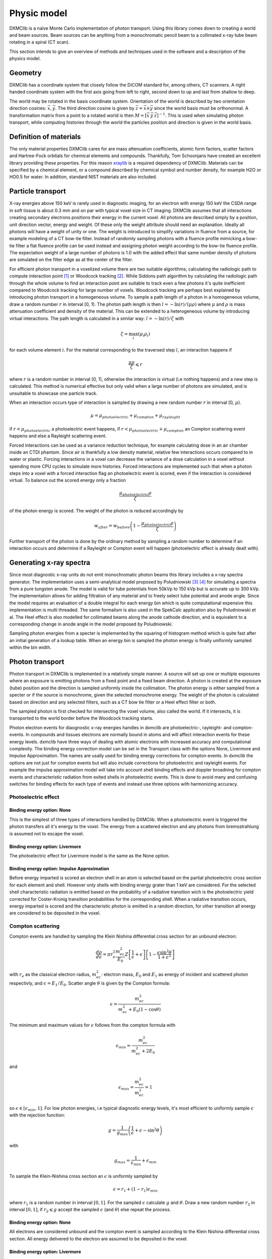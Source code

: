 Physic model
============
DXMClib is a naïve Monte Carlo implementation of photon transport. Using this library comes down to creating a world and beam sources. Beam sources can be anything from a monochromatic pencil beam to a collimated x-ray tube beam rotating in a spiral (CT scan). 

This section intends to give an overview of methods and techniques used in the software and a description of the physics model. 

Geometry
--------
DXMClib has a coordinate system that closely follow the DiCOM standard for, among others, CT scanners. A right handed coordinate system with the first axis going from left to right, second down to up and last from shallow to deep. 

.. image:: ./figures/coord.png
    :width: 200
    :alt: DXMClib coordinate system

The world may be rotated in the basis coordinate system. Orientation of the world is described by two orientation direction cosines: :math:`\vec{x}, \vec{y}`. The third direction cosine is given by :math:`\vec{z} = \vec{x} \times \vec{y}` since the world basis must be orthonormal. A transformation matrix from a point to a rotated world is then :math:`M=\left[ \vec x \: \vec y \: \vec z \right]^{-1}`. This is used when simulating photon transport, while computing histories through the world the particles position and direction is given in the world basis. 

Definition of materials
-----------------------
The only material properties DXMClib cares for are mass attenuation coefficients, atomic form factors, scatter factors and Hartree-Fock orbitals for chemical elements and compounds. Thankfully, Tom Schoonjans have created an excellent library providing these properties. For this reason xraylib_ is a required dependency of DXMClib. Materials can be specified by a chemical element, or a compound described by chemical symbol and number density, for example H2O or HO0.5 for water. In addition, standard NIST materials are also included. 

.. _xraylib: https://github.com/tschoonj/xraylib

Particle transport
------------------
X-ray energies above 150 keV is rarely used in diagnostic imaging, for an electron with energy 150 keV the CSDA range in soft tissue is about 0.3 mm and on par with typical voxel size in CT imaging. DXMClib assumes that all interactions creating secondary electrons positions their energy in the current voxel. All photons are described simply by a position, unit direction vector, energy and weight. Of these only the weight attribute should need an explanation. Ideally all photons will have a weight of unity or one. The weight is introduced to simplify variations in fluence from a source, for example modeling of a CT bow-tie filter. Instead of randomly sampling photons with a fluence profile mimicking a bow-tie filter a flat fluence profile can be used instead and assigning photon weight according to the bow-tie fluence profile. The expectation weight of a large number of photons is 1.0 with the added effect that same number density of photons are simulated on the filter edge as at the center of the filter. 

For efficient photon transport in a voxelized volume there are two suitable algorithms; calculating the radiologic path to compute interaction point [#SUNDERMAN1998]_ or Woodcock tracking [#WOODCOCK1965]_. While Siddons path algorithm by calculating the radiologic path through the whole volume to find an interaction point are suitable to track even a few photons it's quite inefficient compared to Woodcock tracking for large number of voxels. Woodcock tracking are perhaps best explained by introducing photon transport in a homogeneous volume.
To sample a path length of a photon in a homogeneous volume, draw a random number :math:`r` in interval [0, 1). The photon path length is then :math:`l= -\ln(r)/(\mu \rho)` where :math:`\mu` and :math:`\rho` is mass attenuation coefficient and density of the material. This can be extended to a heterogeneous volume by introducing virtual interactions. The path length is calculated in a similar way: :math:`l= -\ln(r)/\zeta` with

.. math::
    \zeta = \max_i \left( \mu_i \rho_i \right)

for each volume element :math:`i`. For the material corresponding to the traversed step :math:`l`, an interaction happens if 

.. math::
    \frac{\mu \rho}{\zeta} \leqslant r

where :math:`r` is a random number in interval [0, 1), otherwise the interaction is virtual (i.e nothing happens) and a new step is calculated. This method is numerical effective but only valid when a large number of photons are simulated, and is unsuitable to showcase one particle track. 

When an interaction occurs type of interaction is sampled by drawing a new random number :math:`r` in interval [0, :math:`\mu`).

.. math::
    \mu = \mu_{photoelectric} + \mu_{compton} + \mu_{rayleight}

if :math:`r < \mu_{photoelectric}` a photoelectric event happens, if :math:`r < \mu_{photoelectric} + \mu_{compton}` an Compton scattering event happens and else a Rayleight scattering event. 

Forced interactions can be used as a variance reduction technique, for example calculating dose in an air chamber inside an CTDI phantom. Since air is thankfully a low density material, relative few interactions occurs compared to in water or plastic. Forcing interactions in a voxel can decrease the variance of a dose calculation in a voxel without spending more CPU cycles to simulate more histories. Forced interactions are implemented such that when a photon steps into a voxel with a forced interaction flag an photoelectric event is scored, even if the interaction is considered virtual. To balance out the scored energy only a fraction 

.. math::
    \frac{\mu_{photoelectric}\rho}{\zeta}

of the photon energy is scored. The weight of the photon is reduced accordingly by 

.. math::
    w_{after} = w_{before} \left(1-\frac{\mu_{photoelectric}\rho}{\zeta} \right)

Further transport of the photon is done by the ordinary method by sampling a random number to determine if an interaction occurs and determine if a Rayleight or Compton event will happen (photoelectric effect is already dealt with).

Generating x-ray spectra
-------------------------
Since most diagnostic x-ray units do not emit monochromatic photon beams this library includes a x-ray spectra generator. The implementation uses a semi-analytical model proposed by Poludniowski [#Poludniowski1]_ [#Poludniowski2]_ for simulating a spectra from a pure tungsten anode. The model is valid for tube potentials from 50kVp to 150 kVp but is accurate up to 300 kVp. The implementation allows for adding filtration of any material and to freely select tube potential and anode angle. Since the model requires an evaluation of a double integral for each energy bin which is quite computational expensive this implementation is multi threaded. The same formalism is also used in the SpekCalc application also by Poludniowski et al. The Heel effect is also modelled for collimated beams along the anode cathode direction, and is equivalent to a corresponding change in anode angle in the model proposed by Poludniowski.  

Sampling photon energies from a specter is implemented by the squaring of histogram method which is quite fast after an initial generation of a lookup table. When an energy bin is sampled the photon energy is finally uniformly sampled within the bin width. 

Photon transport
----------------
Photon transport in DXMClib is implemented in a relatively simple manner. A source will set up one or multiple exposures where an exposure is emitting photons from a fixed point and a fixed beam direction.  A photon is created at the exposure (tube) position and the direction is sampled uniformly inside the collimation. The photon energy is either sampled from a specter or if the source is monochrome, given the selected monochrome energy. The weight of the photon is calculated based on direction and any selected filters, such as a CT bow tie filter or a Heel effect filter or both.

The sampled photon is first checked for intersecting the voxel volume, also called the world. If it intersects, it is transported to the world border before the Woodcock tracking starts. 

Photon electron events for diaognostic x-ray energies handles in dxmclib are photoelectric-, rayleight- and compton-events. In compounds and tissues electrons are normally bound in atoms and will affect interaction events for these energy levels. dxmclib have three ways of dealing with atomic electrons with increased accuracy and computational complexity. The binding energy correction model can be set in the Transport class with the options None, Livermore and Impulse Approximation. The names are usally used for binding energy corrections for compton events. In dxmclib the options are not just for compton events but will also include corrections for photoelectric and rayleight events. For example the impulse approximation model will take into account shell binding effects and doppler broadning for compton events and characteristic radiation from exited shells in photoelectric events. This is done to avoid many and confusing switches for binding effects for each type of events and instead use three options with harmonizing accuracy. 

Photoelectric effect
_____________________

Binding energy option: None
^^^^^^^^^^^^^^^^^^^^^^^^^^^^
This is the simplest of three types of interactions handled by DXMClib. When a photoelectric event is triggered the photon transfers all it's energy to the voxel. The energy from a scattered electron and any photons from bremsstrahlung is assumed not to escape the voxel.

Binding energy option: Livermore
^^^^^^^^^^^^^^^^^^^^^^^^^^^^^^^^
The photoelectric effect for Livermore model is the same as the None option.

Binding energy option: Impulse Approximation
^^^^^^^^^^^^^^^^^^^^^^^^^^^^^^^^^^^^^^^^^^^^^^
Before energy imparted is scored an electron shell in an atom is selected based on the partial photoelectric cross section for each element and shell. However only shells with binding energy grater than 1 keV are considered. For the selected shell characteristic radiation is emitted based on the probability of a radiative transition wich is the photoelectric yield corrected for Coster-Kronig transition probabilities for the corresponding shell. When a radiative transition occurs, energy imparted is scored and the characteristic photon is emitted in a random direction, for other transition all energy are considered to be deposited in the voxel. 

Compton scattering
__________________
Compton events are handled by sampling the Klein Nishina differential cross section for an unbound electron:

.. math::
    \frac{d\rho}{d\epsilon} = \pi r_e^2\frac{m_ec^2}{E_0}Z\left[\frac{1}{\epsilon}+\epsilon \right] \left[ 1-\frac{\epsilon \sin^2\theta}{1+\epsilon^2} \right]

with :math:`r_e` as the classical electron radius, :math:`m_ec^2`: electron mass, :math:`E_0` and :math:`E_1` as energy of incident and scattered photon respectivly, and :math:`\epsilon=E_1/E_0`. Scatter angle :math:`\theta` is given by the Compton formula:

.. math::
    \epsilon = \frac{m_ec^2}{m_ec^2 + E_0(1-\cos\theta)}

The minimum and maximum values for :math:`\epsilon` follows from the compton formula with 

.. math::
    \epsilon_{min} = \frac{m_ec^2}{m_ec^2 +2E_0}

and 

.. math::
    \epsilon_{max} = \frac{m_ec^2}{m_ec^2} = 1

so :math:`\epsilon \in [\epsilon_{min}, 1]`. For low photon energies, i.e typical diagnostic energy levels, it's most efficient to uniformly sample :math:`\epsilon` with the rejection function: 

.. math::
    g = \frac{1}{g_{max}} \left( \frac{1}{\epsilon} + \epsilon -\sin^2\theta \right)

with

.. math::
    g_{max} = \frac{1}{\epsilon_{min}}+\epsilon_{min}

To sample the Klein-Nishina cross section an :math:`\epsilon` is uniformly sampled by 

.. math::
    \epsilon = r_1+(1-r_1)\epsilon_{min}

where :math:`r_1` is a random number in interval :math:`[0, 1]`. For the sampled :math:`\epsilon` calculate :math:`g` and :math:`\theta`. Draw a new random number :math:`r_2` in interval :math:`[0,1]`, if :math:`r_2 \leqslant g` accept the sampled :math:`\epsilon` (and :math:`\theta`) else repeat the process. 

Binding energy option: None
^^^^^^^^^^^^^^^^^^^^^^^^^^^^
All electrons are considered unbound and the compton event is sampled according to the Klein Nishina differential cross section. All energy delivered to the electron are assumed to be deposited in the voxel.  

Binding energy option: Livermore
^^^^^^^^^^^^^^^^^^^^^^^^^^^^^^^^^
Ignoring any binding effects on the electron will overestimate forward scattering for low energy photons. DXMClib can use a simplified model (the Livermore model) for low energy correction. This correction takes into account a scatter function based on Hartree-Fock compton profiles averaged over all electron shell configurations. In this case the sampling is performed by the same procedure as an unbound electron except for a slighly modified rejection function:

.. math::
    g = \frac{1}{g_{max}} \left( \frac{1}{\epsilon} + \epsilon -\sin^2\theta \right) \frac{SF(q)}{Z}

Where :math:`SF(q)` is the scatter factor, :math:`Z` is the atomic number for the material and :math:`q` is the momentum transfer given by:

.. math::
    q = \frac{E_0}{hc} \sin\left( \frac{\theta}{2}\right) 

The scatter function goes from Z at zero mumentum transfer to zero for maximum momentum transfer. In dxmclib the scatter factor for composite materials is obtained by the independent atom approximation, simply put the scatter factor is a weighted average over the atoms in the material. The rejection function is then given by:

.. math::
    g = \frac{1}{g_{max}} \left( \frac{1}{\epsilon} + \epsilon -\sin^2\theta \right) \sum_i w_i \frac{SF_i(q)}{Z_i}

where :math:`w_i` is the number fraction for each element in the material and :math:`\sum w_i=1`.
A lookup table for scatter factors are generated for each material and is interpolated by qubic splines for faster lookup during execution.  


Binding energy option: Impulse Approximation
^^^^^^^^^^^^^^^^^^^^^^^^^^^^^^^^^^^^^^^^^^^^^
A more complex model for compton events are the impulse approximation model and is similar to how the EGSnrc monte carlo code handles compton interactions [#EGSnrc]_. This method approximate bound electrons by assuming the interacting electron have an initial momentum dependent on the current atomic shell. First a random atomic shell is sampled according to the number of electrons in each shell for the current element. The number of shells for each material in dxmclib is limited to 12 for materials consisting of one atomic element and for compounds. In cases where there are more than 12 electron shell configurations, typical in compounds with many elements or heavy elements, the shells with highest binding energies are included. For compounds an electron shell configuration is sampled according to number density of each element and number of electrons in each shell configuration. When the shell have been sampled, scatter angle and scattered photon energy is sampled according to the Klein-Nishina cross section. Note that the sampled shell must have binding energy less or equal to photon energy.

Briefly, the electron is considered unbound but with a momentum :math:`p` corresponing to the binding energy of the electron:

.. math::
    (m_ec^2+U)^2=c^2p^2+m_e^2c^4

where :math:`U` is the binding energy. The momentum transfer from the incoming photon to the electron is:

.. math::
    \vec q = \vec k_1 - \vec k_0 
    
with :math:`\vec k_0` and :math:`\vec k_1` as the incoming and outgoing four momentum vector of the photon. Projection of the momentum transfer onto the initial electron momentum is:

.. math::
    p_z = \frac{\vec p \cdot \vec q}{\| \vec q \|}

The scattered photon energy can be calculated in terms of :math:`p_z`, 

.. math::
    E_1 = \frac{\epsilon E_0}{1-p_z^2 \epsilon^2} \left[  1-p_z^2 \epsilon \cos\theta +p_z \sqrt{1-2 \epsilon \cos \theta + \epsilon^2 (1-p_z^2 \sin^2 \theta)}  \right]

The tricky part of the impulse approximation is sampling of a :math:`p_z` value. In essense, :math:`p_z` is sampled from the Hartree-Fock compton profiles :math:`J(p_z)`,

.. math::
    J(p_z) = \int dp_x dp_y \| \psi(\vec p) \|^2

where :math:`\psi` is the wave function for the bound electron. In dxmclib the Hartree-Fock profiles are approximated by analytical profiles similar to the PENELOPE monte carlo code [#PENELOPE2018]_:

.. math::
    J(p_z) = J(0) (1+2J(0)|p_z|) e^{\frac 1 2 -\frac 1 2 (1+2J(0)|p_z|)^2}

For details concerning the sampling procedure any interested reader is encouraged to take a look on the EGSnrc core manual and the PENELOPE workshop proceedings [#EGSnrc]_ [#PENELOPE2018]_.

Rayleigh scattering
___________________
Binding energy option: None
^^^^^^^^^^^^^^^^^^^^^^^^^^^^^^^^^^^^^^^^^^^^^
Differential cross section for Rayleigh scattering follows Thomson differential cross section for a free electron

.. math::
    \frac{d\rho}{d\Omega} = \frac{r_c^2}{2}\left( 1-\cos^2\theta\right)

Sampling the Thomson cross section is naivly done by randomly draw two numbers: 

.. math::
    p \in \left[0,\frac{4\sqrt 2}{3 \sqrt 3}\right)
    
and  

.. math::
    \theta \in [0, \pi)
    
The scatterangle :math:`\theta` is accepted if:

.. math::
    p < (2-\sin^2 \theta) \sin \theta

The Thomson cross section is valid for bound atomic electrons for energies up to 2 keV.

Binding energy option: Livermore and Impulse Approximation
^^^^^^^^^^^^^^^^^^^^^^^^^^^^^^^^^^^^^^^^^^^^^^^^^^^^^^^^^^^

For higher energies the photon scatter angle is decreased due to the electron configurations of the whole atom. The Rayleight differential cross section is like the Thomson cross section but with the introduction of Hubbels atomic form factor :math:`F(q, Z)` where :math:`Z` is the atomic number and :math:`q` is the momentum transfer given by

.. math::
    q = \frac{E}{hc} \sin\left( \frac{\theta}{2}\right) 

for photon energy :math:`E` and :math:`hc` as Planck's constant and speed of light in vacuum [#Hubbell]_. 

The differential cross section for Rayleigh scattering is then

.. math::
    \frac{d\rho}{d\Omega} = \frac{r_c^2}{2}\left( 1-\cos^2\theta\right) \left[F(q, Z)\right]^2

For sampling of scatter angle DXMClib uses a similar approach as the EGSnrc [#EGSnrc]_ monte carlo code. By defining 

.. math::
    A(q_{max}^2) = \int_0^{q_{max}^2} \left[F(q, Z)\right]^2 dq^2

with 

.. math::
    q_{max} = \frac{E}{hc}

and

.. math::
    \frac{[F(q,Z)]^2}{A(q_{max}^2)}
    
to be used as a probability density function with

.. math::
   g= \frac{1-\cos^2\theta}{2}
    
as a rejection function. To sample a scatter angle :math:`q` is first sampled by 

.. math::
    A(q^2) = r_1 A(q_{max}^2)
    
with :math:`r_1` as a random uniform number in interval [0,1). In dxmclib :math:`q` is found by lookup tables of the integral :math:`A(q^2)`. The sampled momentum transfer and therefore scatter angle :math:`\theta` is accepted if 

.. math::
    \frac{1+\cos^2 \theta}{2} > r_2

where :math:`r_2` is a random number in interval [0, 1). 


Radiation sources
--------------------------
DXMClib models a few radiation sources that should cover most setups in clinical x-ray imaging:

- DX: A x-ray tube source with rectangular collimation.
- CT seq: A CT source for sequental og step and shoot imaging.
- CT spiral: A CT source for spiral aqusitions.
- CT dual: A CT source for dual energy aqusitions.
- Pencil beam: A monochromatic pencil beam.
- Isotropic beam: A rectangular collimated beam, either monochromatic or a user supplied specter.

All of the radiation sources can be positioned arbitrary with the use of source direction cosines and a position vector, although most sources also implements som helper functions to make life easier. Source direction cosines are three orthonormal vectors with the first (:math:`\vec x`) perpendicular to the second vector (:math:`\vec y`) along the anode cathode direction. The third vector :math:`\vec z = \vec x \times \vec y` is along the beam direction. All vectors have basis in the world coordinate system. 

All sources in DXMClib uses the concept of an *exposure* meaning a static position and direction where a number of photon histories are emitted. This makes hardly any sense for conventional x-ray examinations, but for CT examinations an exposure is a position around the patient where a number of photons is emitted.  

.. NOTE::
    Each exposure can run in parallell for computers with multiple cores (all computers nowadays). For optimal performance use atleast twice as many exposures as cores available. Note that number of exposures for CT sources can only be controlled indirectly by setting step angle between each exposure. 

Number of histories per exposure can be set for every source. The optimal number of histories is dependent on the requirered resolution and certainties for a specific application. For example, calculating dose in a large volume of plastics requires much fewer histories compared to a detailed dose map of a CT examination. Voxel size also matters since reaching many events in a small voxel needs more histories. As a guideline, a detailed dose calculation on the voxel level for a thorax examination, either CT or DX, the total number of histories should be about :math:`10^{7}-10^{9}`.   

References
----------
.. [#SUNDERMAN1998] Sunderman E. et al. A Fast Algorithm to Calculate the Exact Radiological Path Through a Pixel Or Voxel Space. Journal of Computing and Information Technology 6(1). December 1998.
.. [#WOODCOCK1965] Woodcock E.R. et al. Techniques used in the GEM code for Monte Carlo neutronics calculations in reactors and other systems of complex geometry. ANL-7050. Argonne National Laboratory, 1965.
.. [#Poludniowski1] Poludniowski G.G. and Evans, P.M. Calculation of x‐ray spectra emerging from an x‐ray tube. Part I. Electron penetration characteristics in x‐ray targets. Med. Phys., 34: 2164-2174 (2007). doi:10.1118/1.2734725
.. [#Poludniowski2] Poludniowski G.G. Calculation of x‐ray spectra emerging from an x‐ray tube. Part II. X‐ray production and filtration in x‐ray targets. Med. Phys., 34: 2175-2186 (2007). doi:10.1118/1.2734726
.. [#Hubbell] Hubbell J.H. et al Atomic form factors, incoherent scattering functions, and photon scattering cross sections, J. Phys. Chem. Ref. Data, Vol.4, No. 3, 1975
.. [#EGSnrc] I Kawrakow, E Mainegra-Hing, DWO Rogers, F Tessier, BRB Walters. The EGSnrc Code System: Monte Carlo simulation of electron and photon transport. Technical Report PIRS-701, National Research Council Canada (2020).
.. [#PENELOPE2018]  PENELOPE 2018: A code system for Monte Carlo simulation of electron and photon transport: Workshop Proceedings, Barcelona, Spain, 28 January – 1 February 2019, OECD Publishing, Paris, https://doi.org/10.1787/32da5043-en.
